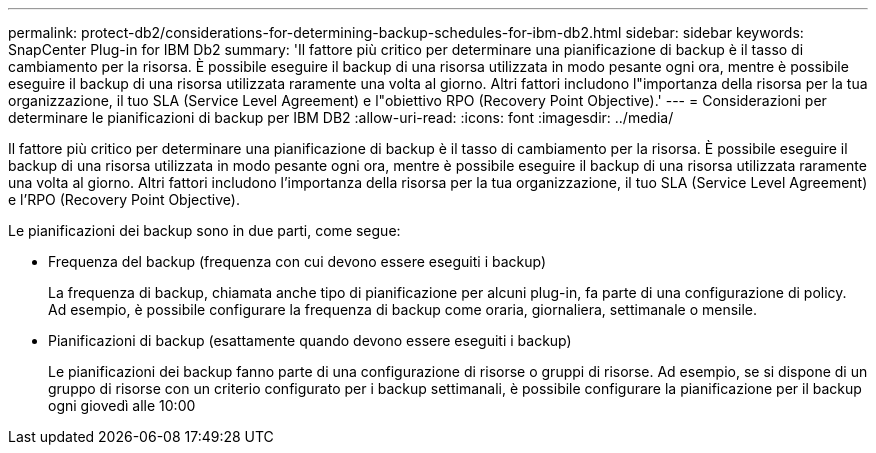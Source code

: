 ---
permalink: protect-db2/considerations-for-determining-backup-schedules-for-ibm-db2.html 
sidebar: sidebar 
keywords: SnapCenter Plug-in for IBM Db2 
summary: 'Il fattore più critico per determinare una pianificazione di backup è il tasso di cambiamento per la risorsa. È possibile eseguire il backup di una risorsa utilizzata in modo pesante ogni ora, mentre è possibile eseguire il backup di una risorsa utilizzata raramente una volta al giorno. Altri fattori includono l"importanza della risorsa per la tua organizzazione, il tuo SLA (Service Level Agreement) e l"obiettivo RPO (Recovery Point Objective).' 
---
= Considerazioni per determinare le pianificazioni di backup per IBM DB2
:allow-uri-read: 
:icons: font
:imagesdir: ../media/


[role="lead"]
Il fattore più critico per determinare una pianificazione di backup è il tasso di cambiamento per la risorsa. È possibile eseguire il backup di una risorsa utilizzata in modo pesante ogni ora, mentre è possibile eseguire il backup di una risorsa utilizzata raramente una volta al giorno. Altri fattori includono l'importanza della risorsa per la tua organizzazione, il tuo SLA (Service Level Agreement) e l'RPO (Recovery Point Objective).

Le pianificazioni dei backup sono in due parti, come segue:

* Frequenza del backup (frequenza con cui devono essere eseguiti i backup)
+
La frequenza di backup, chiamata anche tipo di pianificazione per alcuni plug-in, fa parte di una configurazione di policy. Ad esempio, è possibile configurare la frequenza di backup come oraria, giornaliera, settimanale o mensile.

* Pianificazioni di backup (esattamente quando devono essere eseguiti i backup)
+
Le pianificazioni dei backup fanno parte di una configurazione di risorse o gruppi di risorse. Ad esempio, se si dispone di un gruppo di risorse con un criterio configurato per i backup settimanali, è possibile configurare la pianificazione per il backup ogni giovedì alle 10:00


